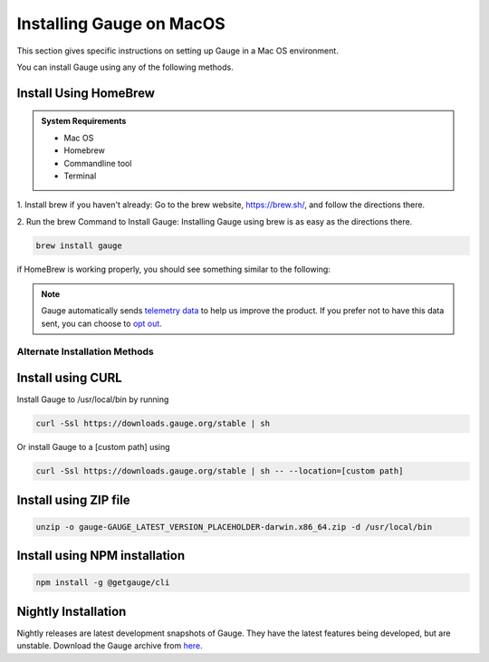 .. role:: alternate-methods
.. role:: installer-icon
.. role:: macos
.. cssclass:: dynamic-content macos

:macos:`Installing Gauge on MacOS`
==================================

This section gives specific instructions on setting up Gauge in a Mac OS environment.

You can install Gauge using any of the following methods.


.. cssclass:: dynamic-content macos

:installer-icon:`Install Using HomeBrew`
----------------------------------------

.. admonition:: System Requirements

    - Mac OS

    - Homebrew

    - Commandline tool

    - Terminal


.. cssclass:: dynamic-content macos

1. Install brew if you haven't already: Go to the brew website, https://brew.sh/, and follow the
directions there.

.. cssclass:: dynamic-content macos

2. Run the brew Command to Install Gauge: Installing Gauge using brew is as easy as the
directions there.

.. cssclass:: dynamic-content macos

.. code-block:: console

    brew install gauge

.. cssclass:: dynamic-content macos

if HomeBrew is working properly, you should see something similar to the following:


.. note::
    Gauge automatically sends `telemetry data <https://gauge.org/telemetry>`__ to help us improve the product. If you prefer not to have this data sent, you can choose to  `opt out <https://manpage.gauge.org/gauge_telemetry.html>`__.



.. cssclass:: dynamic-content macos

:alternate-methods:`Alternate Installation Methods`
^^^^^^^^^^^^^^^^^^^^^^^^^^^^^^^^^^^^^^^^^^^^^^^^^^^


.. cssclass:: dynamic-content macos collapsible curl-installer first

:installer-icon:`Install using CURL`
------------------------------------

.. cssclass:: dynamic-content macos collapsible-content

Install Gauge to /usr/local/bin by running

.. cssclass:: dynamic-content macos collapsible-content
.. code-block:: console

    curl -Ssl https://downloads.gauge.org/stable | sh

.. cssclass:: dynamic-content macos collapsible-content

Or install Gauge to a [custom path] using

.. cssclass:: dynamic-content macos collapsible-content
.. code-block:: console

    curl -Ssl https://downloads.gauge.org/stable | sh -- --location=[custom path]

.. cssclass:: dynamic-content macos collapsible zip-installer

:installer-icon:`Install using ZIP file`
----------------------------------------

.. cssclass:: dynamic-content macos collapsible-content

    .. admonition:: System Requirements

        - Mac OS

        - Commandline tool

        - Terminal

    1. For signed binaries first download the zip installer
        `Zip Installer  https://github.com/getgauge/gauge/releases/download/vGAUGE_LATEST_VERSION_PLACEHOLDER/gauge-GAUGE_LATEST_VERSION_PLACEHOLDER-darwin.x86_64.zip>`__

    2. Run the following command in your Commnad line tool to complete the installation.

.. cssclass:: dynamic-content macos collapsible-content
.. code-block:: console

    unzip -o gauge-GAUGE_LATEST_VERSION_PLACEHOLDER-darwin.x86_64.zip -d /usr/local/bin


.. cssclass:: dynamic-content macos collapsible npm-installer

:installer-icon:`Install using NPM installation`
------------------------------------------------

.. cssclass:: dynamic-content macos collapsible-content

    .. admonition:: System Requirements

        `Node.js <nodejs.org>`__


        To install gauge using NPM you will need the latest node version.

            - `If you have Node.js already installed - to get the latest version of npm use the following command:`

            'npm install -g npm@latest'


    You can install Gauge by running the following command in Terminal.


.. cssclass:: dynamic-content macos collapsible-content

.. code-block:: console

    npm install -g @getgauge/cli


.. cssclass:: dynamic-content macos collapsible nightly-installer last

:installer-icon:`Nightly Installation`
--------------------------------------

.. cssclass:: dynamic-content macos collapsible-content

Nightly releases are latest development snapshots of Gauge. They have the latest features being developed, but are unstable.
Download the Gauge archive from `here <https://bintray.com/gauge/Gauge/Nightly/_latestVersion>`__.